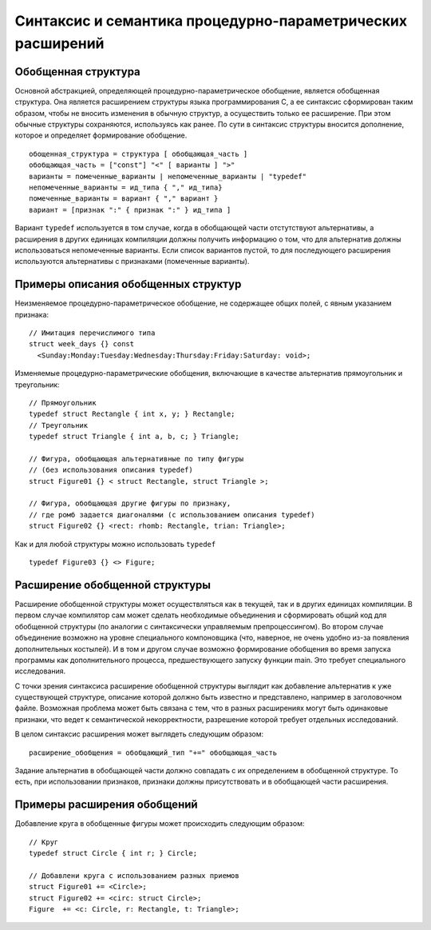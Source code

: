 Синтаксис и семантика процедурно-параметрических расширений
====================================================================

Обобщенная структура
--------------------------

Основной абстракцией, определяющей процедурно-параметрическое обобщение, является обобщенная структура. Она является расширением структуры языка программирования C, а ее синтаксис сформирован таким образом, чтобы не вносить изменения в обычную структур, а осуществить только ее расширение. При этом обычные структуры сохраняются, используясь как ранее. По сути в синтаксис структуры вносится дополнение, которое и определяет формирование обобщение.
::

  обощенная_структура = структура [ обобщающая_часть ]
  обобщающая_часть = ["const"] "<" [ варианты ] ">"
  варианты = помеченные_варианты | непомеченные_варианты | "typedef"
  непомеченные_варианты = ид_типа { "," ид_типа}
  помеченные_варианты = вариант { "," вариант }
  вариант = [признак ":" { признак ":" } ид_типа ]

Вариант ``typedef`` используется в том случае, когда в обобщающей части отстутствуют альтернативы, а расширения в других единицах компиляции должны получить информацию о том, что для альтернатив должны использоваться непомеченные варианты. Если список вариантов пустой, то для последующего расширения используются альтернативы с признаками (помеченные варианты).

Примеры описания обобщенных структур
----------------------------------------

Неизменяемое процедурно-параметрическое обобщение, не содержащее общих полей, с явным указанием признака:

::

  // Имитация перечислимого типа
  struct week_days {} const
    <Sunday:Monday:Tuesday:Wednesday:Thursday:Friday:Saturday: void>;

Изменяемые процедурно-параметрические обобщения, включающие в качестве альтернатив прямоугольник и треугольник:

::

  // Прямоугольник
  typedef struct Rectangle { int x, y; } Rectangle;
  // Треугольник
  typedef struct Triangle { int a, b, c; } Triangle;

  // Фигура, обобщающая альтернативные по типу фигуры
  // (без использования описания typedef)
  struct Figure01 {} < struct Rectangle, struct Triangle >;

  // Фигура, обобщающая другие фигуры по признаку,
  // где ромб задается диагоналями (с использованием описания typedef)
  struct Figure02 {} <rect: rhomb: Rectangle, trian: Triangle>;

Как и для любой структуры можно использовать ``typedef``

::

  typedef Figure03 {} <> Figure;

Расширение обобщенной структуры
------------------------------------

Расширение обобщенной структуры может осуществляться как в текущей, так и в других единицах компиляции. В первом случае компилятор сам может сделать необходимые объединения и сформировать общий код для обобщенной структуры (по аналогии с синтаксически управляемым препроцессингом). Во втором случае объединение возможно на уровне специального компоновщика (что, наверное, не очень удобно из-за появления дополнительных костылей). И в том и другом случае возможно формирование обобщения во время запуска программы как дополнительного процесса, предшествующего запуску функции main. Это требует специального исследования.

С точки зрения синтаксиса расширение обобщенной структуры выглядит как добавление альтернатив к уже существующей структуре, описание которой должно быть известно и представлено, например в заголовочном файле. Возможная проблема может быть связана с тем, что в разных расширениях могут быть одинаковые признаки, что ведет к семантической некорректности, разрешение которой требует отдельных исследований.

В целом синтаксис расширения может выглядеть следующим образом:

::

  расширение_обобщения = обобщающий_тип "+=" обобщающая_часть

Задание альтернатив в обобщающей части должно совпадать с их определением в обобщенной структуре. То есть, при использовании признаков, признаки должны присутствовать и в обобщающей части расширения.

Примеры расширения обобщений
-------------------------------

Добавление круга в обобщенные фигуры может происходить следующим образом:
::

  // Круг
  typedef struct Circle { int r; } Circle;

  // Добавлени круга с использованием разных приемов
  struct Figure01 += <Circle>;
  struct Figure02 += <circ: struct Circle>;
  Figure  += <c: Circle, r: Rectangle, t: Triangle>;



